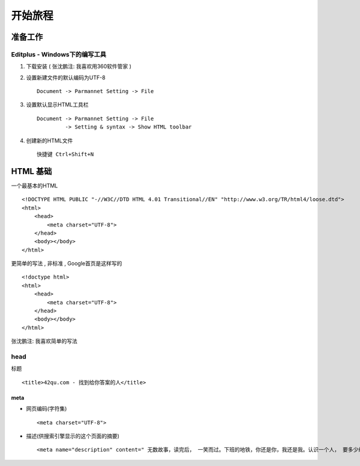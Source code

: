 开始旅程
==============================

准备工作
------------------------------

Editplus - Windows下的编写工具
~~~~~~~~~~~~~~~~~~~~~~~~~~~~~~~~~~~~~~~~~~~~~~~~~
#. 下载安装 ( 张沈鹏注: 我喜欢用360软件管家 ) 

#. 设置新建文件的默认编码为UTF-8 :: 

        Document -> Parmannet Setting -> File 

#. 设置默认显示HTML工具栏 ::
        
    Document -> Parmannet Setting -> File
             -> Setting & syntax -> Show HTML toolbar

#. 创建新的HTML文件 ::
    
    快捷键 Ctrl+Shift+N

HTML 基础
------------------------------

一个最基本的HTML ::

    <!DOCTYPE HTML PUBLIC "-//W3C//DTD HTML 4.01 Transitional//EN" "http://www.w3.org/TR/html4/loose.dtd">
    <html>
        <head>
            <meta charset="UTF-8">
        </head>
        <body></body>
    </html>

更简单的写法 , 非标准  , Google首页是这样写的 ::

    <!doctype html>
    <html>
        <head>
            <meta charset="UTF-8">
        </head>
        <body></body>
    </html>

张沈鹏注: 我喜欢简单的写法


head 
~~~~~~~~~~~~~~~~~~~~~~~~~~~~~~~~~~~~~~~~~~

标题 ::

    <title>42qu.com - 找到给你答案的人</title>

 
meta
.......................................... 

- 网页编码(字符集) ::

        <meta charset="UTF-8">

- 描述(供搜索引擎显示的这个页面的摘要) ::

        <meta name="description" content=" 无数故事，读完后， 一笑而过。下班的地铁，你还是你，我还是我。认识一个人， 要多少缘分？茫茫人海，擦肩而过多少陌生人。42区，这是相遇的地方 ...">




